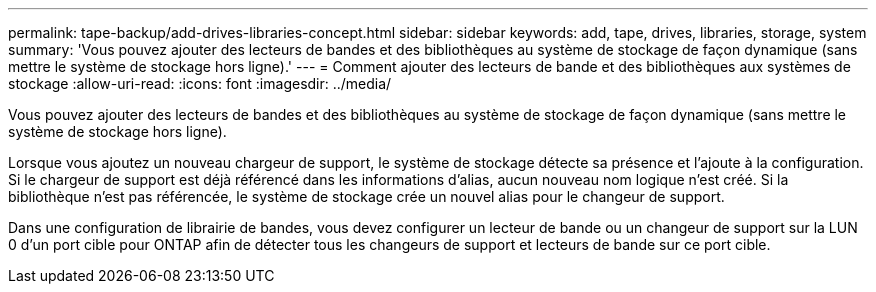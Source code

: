 ---
permalink: tape-backup/add-drives-libraries-concept.html 
sidebar: sidebar 
keywords: add, tape, drives, libraries, storage, system 
summary: 'Vous pouvez ajouter des lecteurs de bandes et des bibliothèques au système de stockage de façon dynamique (sans mettre le système de stockage hors ligne).' 
---
= Comment ajouter des lecteurs de bande et des bibliothèques aux systèmes de stockage
:allow-uri-read: 
:icons: font
:imagesdir: ../media/


[role="lead"]
Vous pouvez ajouter des lecteurs de bandes et des bibliothèques au système de stockage de façon dynamique (sans mettre le système de stockage hors ligne).

Lorsque vous ajoutez un nouveau chargeur de support, le système de stockage détecte sa présence et l'ajoute à la configuration. Si le chargeur de support est déjà référencé dans les informations d'alias, aucun nouveau nom logique n'est créé. Si la bibliothèque n'est pas référencée, le système de stockage crée un nouvel alias pour le changeur de support.

Dans une configuration de librairie de bandes, vous devez configurer un lecteur de bande ou un changeur de support sur la LUN 0 d'un port cible pour ONTAP afin de détecter tous les changeurs de support et lecteurs de bande sur ce port cible.

